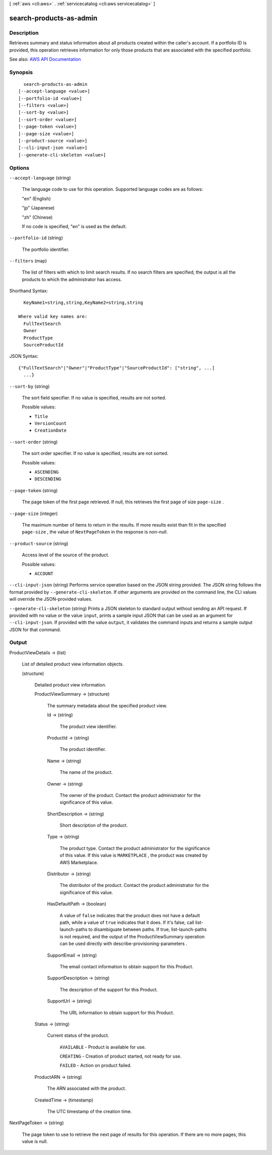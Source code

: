 [ :ref:`aws <cli:aws>` . :ref:`servicecatalog <cli:aws servicecatalog>` ]

.. _cli:aws servicecatalog search-products-as-admin:


************************
search-products-as-admin
************************



===========
Description
===========



Retrieves summary and status information about all products created within the caller's account. If a portfolio ID is provided, this operation retrieves information for only those products that are associated with the specified portfolio.



See also: `AWS API Documentation <https://docs.aws.amazon.com/goto/WebAPI/servicecatalog-2015-12-10/SearchProductsAsAdmin>`_


========
Synopsis
========

::

    search-products-as-admin
  [--accept-language <value>]
  [--portfolio-id <value>]
  [--filters <value>]
  [--sort-by <value>]
  [--sort-order <value>]
  [--page-token <value>]
  [--page-size <value>]
  [--product-source <value>]
  [--cli-input-json <value>]
  [--generate-cli-skeleton <value>]




=======
Options
=======

``--accept-language`` (string)


  The language code to use for this operation. Supported language codes are as follows:

   

  "en" (English)

   

  "jp" (Japanese)

   

  "zh" (Chinese)

   

  If no code is specified, "en" is used as the default.

  

``--portfolio-id`` (string)


  The portfolio identifier.

  

``--filters`` (map)


  The list of filters with which to limit search results. If no search filters are specified, the output is all the products to which the administrator has access.

  



Shorthand Syntax::

    KeyName1=string,string,KeyName2=string,string
  
  Where valid key names are:
    FullTextSearch
    Owner
    ProductType
    SourceProductId




JSON Syntax::

  {"FullTextSearch"|"Owner"|"ProductType"|"SourceProductId": ["string", ...]
    ...}



``--sort-by`` (string)


  The sort field specifier. If no value is specified, results are not sorted.

  

  Possible values:

  
  *   ``Title``

  
  *   ``VersionCount``

  
  *   ``CreationDate``

  

  

``--sort-order`` (string)


  The sort order specifier. If no value is specified, results are not sorted.

  

  Possible values:

  
  *   ``ASCENDING``

  
  *   ``DESCENDING``

  

  

``--page-token`` (string)


  The page token of the first page retrieved. If null, this retrieves the first page of size ``page-size`` .

  

``--page-size`` (integer)


  The maximum number of items to return in the results. If more results exist than fit in the specified ``page-size`` , the value of ``NextPageToken`` in the response is non-null.

  

``--product-source`` (string)


  Access level of the source of the product.

  

  Possible values:

  
  *   ``ACCOUNT``

  

  

``--cli-input-json`` (string)
Performs service operation based on the JSON string provided. The JSON string follows the format provided by ``--generate-cli-skeleton``. If other arguments are provided on the command line, the CLI values will override the JSON-provided values.

``--generate-cli-skeleton`` (string)
Prints a JSON skeleton to standard output without sending an API request. If provided with no value or the value ``input``, prints a sample input JSON that can be used as an argument for ``--cli-input-json``. If provided with the value ``output``, it validates the command inputs and returns a sample output JSON for that command.



======
Output
======

ProductViewDetails -> (list)

  

  List of detailed product view information objects.

  

  (structure)

    

    Detailed product view information.

    

    ProductViewSummary -> (structure)

      

      The summary metadata about the specified product view.

      

      Id -> (string)

        

        The product view identifier.

        

        

      ProductId -> (string)

        

        The product identifier.

        

        

      Name -> (string)

        

        The name of the product.

        

        

      Owner -> (string)

        

        The owner of the product. Contact the product administrator for the significance of this value.

        

        

      ShortDescription -> (string)

        

        Short description of the product.

        

        

      Type -> (string)

        

        The product type. Contact the product administrator for the significance of this value. If this value is ``MARKETPLACE`` , the product was created by AWS Marketplace.

        

        

      Distributor -> (string)

        

        The distributor of the product. Contact the product administrator for the significance of this value.

        

        

      HasDefaultPath -> (boolean)

        

        A value of ``false`` indicates that the product does not have a default path, while a value of ``true`` indicates that it does. If it's false, call  list-launch-paths to disambiguate between paths. If true,  list-launch-paths is not required, and the output of the  ProductViewSummary operation can be used directly with  describe-provisioning-parameters .

        

        

      SupportEmail -> (string)

        

        The email contact information to obtain support for this Product.

        

        

      SupportDescription -> (string)

        

        The description of the support for this Product.

        

        

      SupportUrl -> (string)

        

        The URL information to obtain support for this Product.

        

        

      

    Status -> (string)

      

      Current status of the product.

       

       ``AVAILABLE`` - Product is available for use.

       

       ``CREATING`` - Creation of product started, not ready for use.

       

       ``FAILED`` - Action on product failed.

      

      

    ProductARN -> (string)

      

      The ARN associated with the product.

      

      

    CreatedTime -> (timestamp)

      

      The UTC timestamp of the creation time.

      

      

    

  

NextPageToken -> (string)

  

  The page token to use to retrieve the next page of results for this operation. If there are no more pages, this value is null.

  

  

